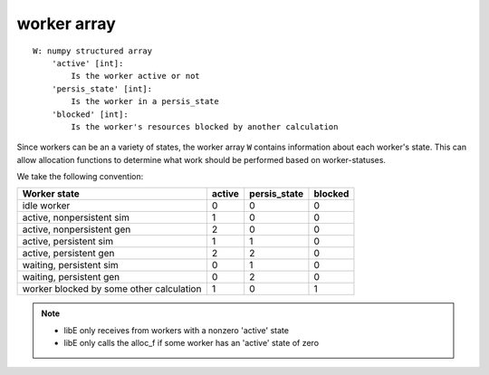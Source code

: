 .. _datastruct-worker-array:

worker array
=============
::

    W: numpy structured array
        'active' [int]:
            Is the worker active or not
        'persis_state' [int]:
            Is the worker in a persis_state
        'blocked' [int]:
            Is the worker's resources blocked by another calculation

Since workers can be an a variety of states, the worker array ``W`` contains
information about each worker's state. This can allow allocation functions to
determine what work should be performed based on worker-statuses.

We take the following convention:

=========================================   =======  ============  =======
Worker state                                 active  persis_state  blocked
=========================================   =======  ============  =======
idle worker                                    0          0           0
active, nonpersistent sim                      1          0           0
active, nonpersistent gen                      2          0           0
active, persistent sim                         1          1           0
active, persistent gen                         2          2           0
waiting, persistent sim                        0          1           0
waiting, persistent gen                        0          2           0
worker blocked by some other calculation       1          0           1
=========================================   =======  ============  =======

.. note::
  * libE only receives from workers with a nonzero 'active' state
  * libE only calls the alloc_f if some worker has an 'active' state of zero

.. seealso::
  For an example allocation function that queries the worker array, see
  `persistent_aposmm_alloc`_.

.. _persistent_aposmm_alloc: https://github.com/Libensemble/libensemble/blob/develop/libensemble/alloc_funcs/persistent_aposmm_alloc.py
